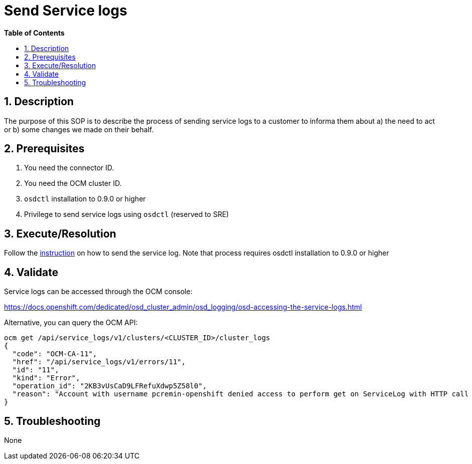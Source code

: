 // begin header
ifdef::env-github[]
:tip-caption: :bulb:
:note-caption: :information_source:
:important-caption: :heavy_exclamation_mark:
:caution-caption: :fire:
:warning-caption: :warning:
endif::[]
:numbered:
:toc: macro
:toc-title: pass:[<b>Table of Contents</b>]
// end header
= Send Service logs

toc::[]

== Description

The purpose of this SOP is to describe the process of sending service logs to a customer to informa them about a) the need to act or b) some changes we made on their behalf.

== Prerequisites

1. You need the connector ID.
2. You need the OCM cluster ID.
3. `osdctl` installation to 0.9.0 or higher
4. Privilege to send service logs using `osdctl` (reserved to SRE)

== Execute/Resolution
Follow the https://github.com/openshift/managed-notifications/blob/master/README.md[instruction] on how to send the service log. Note that process requires osdctl installation to 0.9.0 or higher

== Validate

Service logs can be accessed through the OCM console:

https://docs.openshift.com/dedicated/osd_cluster_admin/osd_logging/osd-accessing-the-service-logs.html

Alternative, you can query the OCM API:

```
ocm get /api/service_logs/v1/clusters/<CLUSTER_ID>/cluster_logs
{
  "code": "OCM-CA-11",
  "href": "/api/service_logs/v1/errors/11",
  "id": "11",
  "kind": "Error",
  "operation_id": "2KB3vUsCaD9LFRefuXdwp5Z58l0",
  "reason": "Account with username pcremin-openshift denied access to perform get on ServiceLog with HTTP call GET /api/service_logs/v1/clusters/463e7706-14d5-4638-a679-c61c2349e7c2/cluster_logs"
}
```
== Troubleshooting

None
